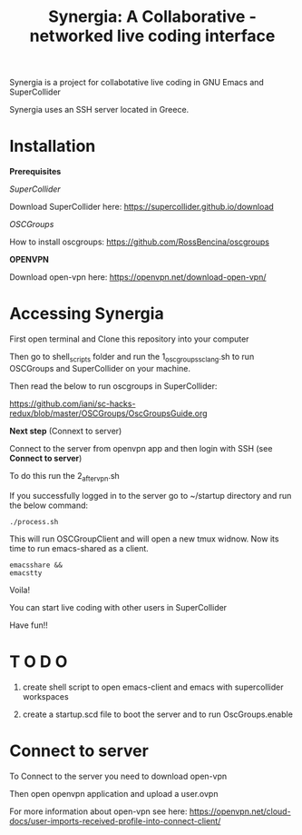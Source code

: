 #+TITLE: Synergia: A Collaborative - networked live coding interface

Synergia is a project for collabotative live coding in GNU Emacs and SuperCollider

Synergia uses an SSH server located in Greece.


* Installation

*Prerequisites*

/SuperCollider/

Download SuperCollider here: https://supercollider.github.io/download

/OSCGroups/

How to install oscgroups: https://github.com/RossBencina/oscgroups

*OPENVPN*

Download open-vpn here: https://openvpn.net/download-open-vpn/

* Accessing Synergia

First open terminal and Clone this repository into your computer

Then go to shell_scripts folder and run the 1_oscgroups_sclang.sh to run
OSCGroups and SuperCollider on your
machine.

Then read the below to run oscgroups in SuperCollider:

https://github.com/iani/sc-hacks-redux/blob/master/OSCGroups/OscGroupsGuide.org

*Next step* (Connext to server)

Connect to the server from openvpn app and then login with SSH (see *Connect to
server*)

To do this run the 2_after_vpn.sh

If you successfully logged in to the server go to ~/startup directory and run the
below command:

#+begin_src
./process.sh
#+end_src

This will run OSCGroupClient and will open a new tmux widnow.
Now its time to run emacs-shared as a client.

#+begin_src
emacsshare &&
emacstty
#+end_src

Voila!

You can start live coding with other users in SuperCollider

Have fun!!

* T O D O
1. create shell script to open emacs-client and emacs with supercollider workspaces

2. create a startup.scd file to boot the server and to run OscGroups.enable

* Connect to server

To Connect to the server you need to download open-vpn

Then open openvpn application and upload a user.ovpn

For more information about open-vpn see here: https://openvpn.net/cloud-docs/user-imports-received-profile-into-connect-client/

